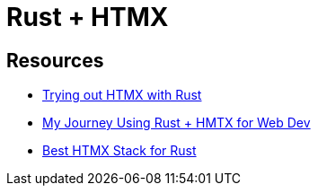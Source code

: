 = Rust + HTMX

== Resources

* https://www.joshfinnie.com/blog/trying-out-htmx-with-rust/[Trying out HTMX with Rust]
* https://www.bitswired.com/blog/post/rustgpt-journey-rust-htmx-web-dev[My Journey Using Rust + HMTX for Web Dev]
* https://www.reddit.com/r/htmx/comments/1d6m1f2/best_htmx_stack_for_rust/[Best HTMX Stack for Rust]
